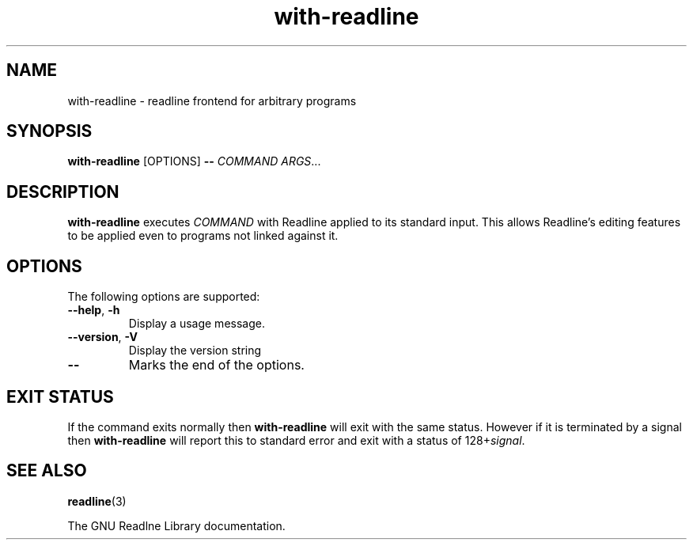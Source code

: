 .TH with-readline 1
.SH NAME
with-readline \- readline frontend for arbitrary programs
.SH SYNOPSIS
.B with-readline
.RI [OPTIONS]
.B --
.I COMMAND
.IR ARGS ...
.SH DESCRIPTION
.B with-readline
executes
.I COMMAND
with Readline applied to its standard input.  This allows Readline's
editing features to be applied even to programs not linked against it.
.SH OPTIONS
The following options are supported:
.TP
.B --help\fR, \fB-h
Display a usage message.
.TP
.B --version\fR, \fB-V
Display the version string
.TP
.B --
Marks the end of the options.
.SH "EXIT STATUS"
If the command exits normally then
.B with-readline
will exit with the same status.  However if it is terminated by a
signal then
.B with-readline
will report this to standard error and exit with a status of
.RI 128+ signal .
.SH "SEE ALSO"
.BR readline (3)
.PP
The GNU Readlne Library documentation.
.\" arch-tag:TbM3GaF2DXtSQBNh0cKifQ
